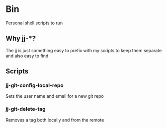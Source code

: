 * Bin

  Personal shell scripts to run

** Why jj-*?

  The jj is just something easy to prefix with my scripts to keep them separate and also easy to find

** Scripts

*** jj-git-config-local-repo

    Sets the user name and email for a new git repo

*** jj-git-delete-tag

  Removes a tag both locally and from the remote

